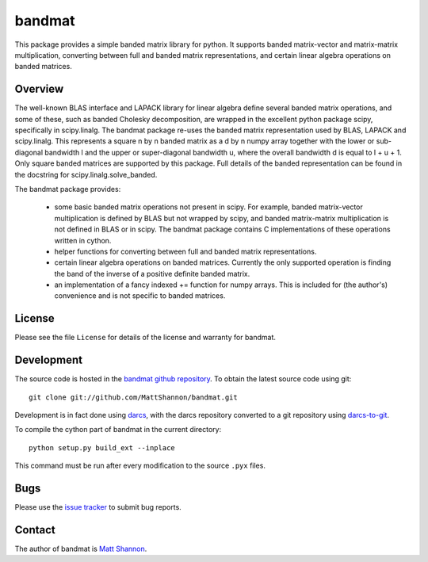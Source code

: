 bandmat
=======

This package provides a simple banded matrix library for python.
It supports banded matrix-vector and matrix-matrix multiplication, converting
between full and banded matrix representations, and certain linear algebra
operations on banded matrices.

Overview
--------

The well-known BLAS interface and LAPACK library for linear algebra define
several banded matrix operations, and some of these, such as banded Cholesky
decomposition, are wrapped in the excellent python package scipy, specifically
in scipy.linalg.
The bandmat package re-uses the banded matrix representation used by BLAS,
LAPACK and scipy.linalg.
This represents a square n by n banded matrix as a d by n numpy array together
with the lower or sub-diagonal bandwidth l and the upper or super-diagonal
bandwidth u, where the overall bandwidth d is equal to l + u + 1.
Only square banded matrices are supported by this package.
Full details of the banded representation can be found in the docstring for
scipy.linalg.solve_banded.

The bandmat package provides:

  - some basic banded matrix operations not present in scipy.
    For example, banded matrix-vector multiplication is defined by BLAS but not
    wrapped by scipy, and banded matrix-matrix multiplication is not defined in
    BLAS or in scipy.
    The bandmat package contains C implementations of these operations written
    in cython.
  - helper functions for converting between full and banded matrix
    representations.
  - certain linear algebra operations on banded matrices.
    Currently the only supported operation is finding the band of the inverse
    of a positive definite banded matrix.
  - an implementation of a fancy indexed += function for numpy arrays.
    This is included for (the author's) convenience and is not specific to
    banded matrices.

License
-------

Please see the file ``License`` for details of the license and warranty for
bandmat.

Development
-----------

The source code is hosted in the
`bandmat github repository <https://github.com/MattShannon/bandmat>`_.
To obtain the latest source code using git::

    git clone git://github.com/MattShannon/bandmat.git

Development is in fact done using `darcs <http://darcs.net/>`_, with the darcs
repository converted to a git repository using
`darcs-to-git <https://github.com/purcell/darcs-to-git>`_.

To compile the cython part of bandmat in the current directory::

    python setup.py build_ext --inplace

This command must be run after every modification to the source ``.pyx`` files.

Bugs
----

Please use the
`issue tracker <https://github.com/MattShannon/bandmat/issues>`_ to submit bug
reports.

Contact
-------

The author of bandmat is `Matt Shannon <mailto:matt.shannon@cantab.net>`_.
